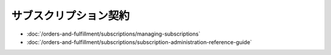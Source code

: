サブスクリプション契約
=============

-  :doc:`/orders-and-fulfillment/subscriptions/managing-subscriptions`
-  :doc:`/orders-and-fulfillment/subscriptions/subscription-administration-reference-guide`